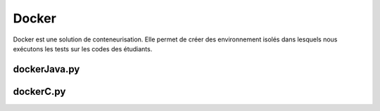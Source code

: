 Docker
******

Docker est une solution de conteneurisation. Elle permet de créer des
environnement isolés dans lesquels nous exécutons les tests sur les codes des
étudiants.

dockerJava.py
=============

.. py:class:: dockerJava(code, c, name)
    
    Permet de créer les images et de lancer les containers afin de lancer les tests xUnit

    :param codes:
        Liste des codes étudiants
    :type codes: list
    :param c:
        Nom des classes Java. Tous les étudiants nomment leur classe du même
        nom
    :type c: str
    :param name:
        Nom du test
    :type name: str

    :ivar client:
        Permet la connection à docker en obtenant un client du docker engine
    :ivar dockerfile:
        Variable contenant le dockerfile. Un dockerfile est un fichier
        permettant de construire une image docker correspondante à nos besoin.
        Ici on utilise un environnement Java openjdk8 sur machine Alpine. On inclut
        également les codes à corriger à notre environnement.
    :ivar ret:
        JSon contenant les résultats de l'exécution, ensuite utilisé
        par le site pour afficher les résultats.

dockerC.py
=============

.. py:class:: dockerC(codes, classname, name)

    Permet de créer les images et de lancer les containers afin de lancer les tests xUnit

    :param dockerC.codes:
        Liste des noms de fichier à corriger
    :type dockerC.codes: list

    :param dockerC.classname:
        Nom de la classe à corriger
    :type dockerC.classname: str
    
    :param dockerC.name:
        Nom du TP
    :type dockerC.name: str

    :ivar client:
        Permet la connection à docker en obtenant un client du docker engine
    :ivar dockerfile:
        Variable contenant le dockerfile. Un dockerfile est un fichier
        permettant de construire une image docker correspondante à nos besoin.
        Ici on utilise un environnement gcc sur machine Alpine. On inclut
        également les codes à corriger à notre environnement.

    :ivar makefile:
        Makefile permettant de compiler le code à tester et la classe de test cUnit
    :type makefile: str

    :ivar ret:
         Contenant les résultats de l'exécution, ensuite utilisé par le site pour afficher les résultats.
